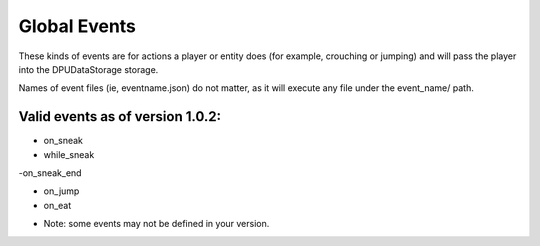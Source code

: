 Global Events
======
These kinds of events are for actions a player or entity does (for example, crouching or jumping) and will pass the player into the DPUDataStorage storage.


Names of event files (ie, eventname.json) do not matter, as it will execute any file under the event_name/ path.


Valid events as of version 1.0.2:
-----

- on_sneak

- while_sneak

-on_sneak_end

- on_jump

- on_eat


* Note: some events may not be defined in your version. 
